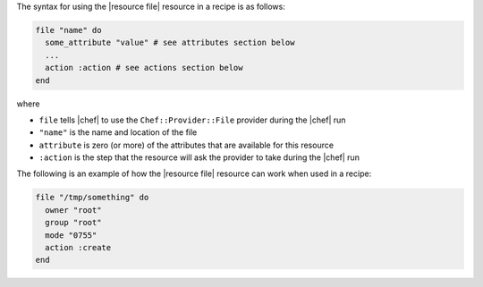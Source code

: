.. The contents of this file are included in multiple topics.
.. This file should not be changed in a way that hinders its ability to appear in multiple documentation sets.

The syntax for using the |resource file| resource in a recipe is as follows:

.. code-block:: ruby

   file "name" do
     some_attribute "value" # see attributes section below
     ...
     action :action # see actions section below
   end

where 

* ``file`` tells |chef| to use the ``Chef::Provider::File`` provider during the |chef| run
* ``"name"`` is the name and location of the file
* ``attribute`` is zero (or more) of the attributes that are available for this resource
* ``:action`` is the step that the resource will ask the provider to take during the |chef| run

The following is an example of how the |resource file| resource can work when used in a recipe:

.. code-block:: ruby

   file "/tmp/something" do
     owner "root"
     group "root"
     mode "0755"
     action :create
   end



